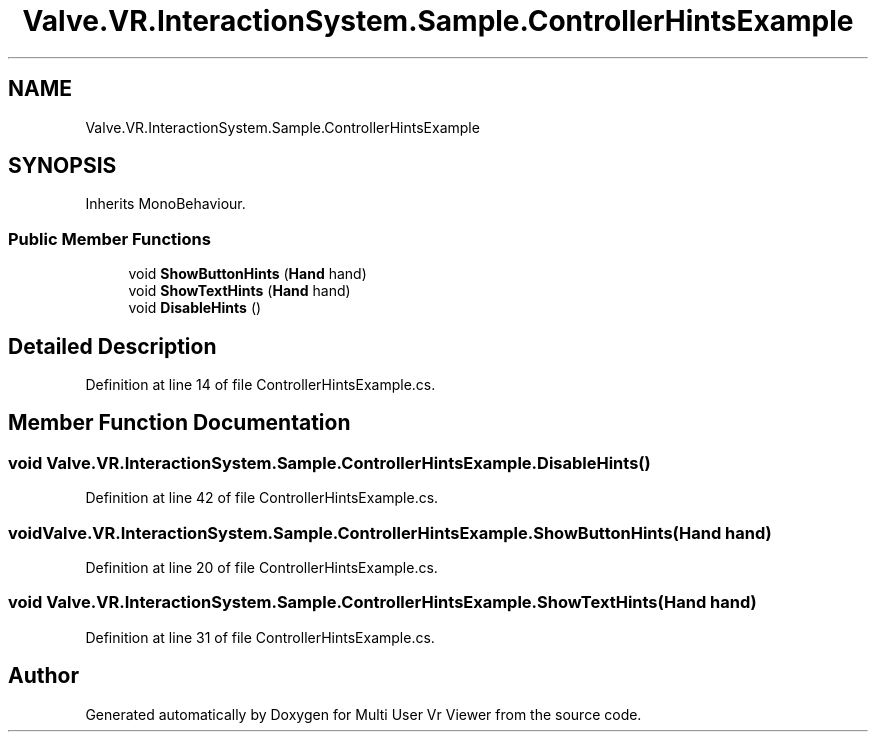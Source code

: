.TH "Valve.VR.InteractionSystem.Sample.ControllerHintsExample" 3 "Sat Jul 20 2019" "Version https://github.com/Saurabhbagh/Multi-User-VR-Viewer--10th-July/" "Multi User Vr Viewer" \" -*- nroff -*-
.ad l
.nh
.SH NAME
Valve.VR.InteractionSystem.Sample.ControllerHintsExample
.SH SYNOPSIS
.br
.PP
.PP
Inherits MonoBehaviour\&.
.SS "Public Member Functions"

.in +1c
.ti -1c
.RI "void \fBShowButtonHints\fP (\fBHand\fP hand)"
.br
.ti -1c
.RI "void \fBShowTextHints\fP (\fBHand\fP hand)"
.br
.ti -1c
.RI "void \fBDisableHints\fP ()"
.br
.in -1c
.SH "Detailed Description"
.PP 
Definition at line 14 of file ControllerHintsExample\&.cs\&.
.SH "Member Function Documentation"
.PP 
.SS "void Valve\&.VR\&.InteractionSystem\&.Sample\&.ControllerHintsExample\&.DisableHints ()"

.PP
Definition at line 42 of file ControllerHintsExample\&.cs\&.
.SS "void Valve\&.VR\&.InteractionSystem\&.Sample\&.ControllerHintsExample\&.ShowButtonHints (\fBHand\fP hand)"

.PP
Definition at line 20 of file ControllerHintsExample\&.cs\&.
.SS "void Valve\&.VR\&.InteractionSystem\&.Sample\&.ControllerHintsExample\&.ShowTextHints (\fBHand\fP hand)"

.PP
Definition at line 31 of file ControllerHintsExample\&.cs\&.

.SH "Author"
.PP 
Generated automatically by Doxygen for Multi User Vr Viewer from the source code\&.
